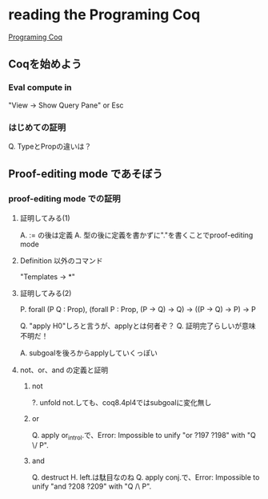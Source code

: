 
* reading the Programing Coq

  [[http://www.iij-ii.co.jp/lab/techdoc/coqt/][Programing Coq]]

** Coqを始めよう

   
*** Eval compute in

    "View -> Show Query Pane" or Esc

*** はじめての証明

    Q. TypeとPropの違いは？

** Proof-editing mode であそぼう

*** proof-editing mode での証明

**** 証明してみる(1)

     A. := の後は定義
     A. 型の後に定義を書かずに"."を書くことでproof-editing mode

**** Definition 以外のコマンド

     "Templates -> *"

**** 証明してみる(2)

     P. forall (P Q : Prop), (forall P : Prop, (P -> Q) -> Q) -> ((P -> Q) -> P) ->  P

     Q. "apply H0"しろと言うが、applyとは何者ぞ？
     Q. 証明完了らしいが意味不明だ！

     A. subgoalを後ろからapplyしていくっぽい

**** not、or、and の定義と証明
***** not
      
      ?. unfold not.しても、coq8.4pl4ではsubgoalに変化無し
      
***** or
      
      Q. apply or_introl.で、Error: Impossible to unify "or ?197 ?198" with "Q \/ P".

***** and

      Q. destruct H. left.は駄目なのね
      Q. apply conj.で、Error: Impossible to unify "and ?208 ?209" with "Q /\ P".


      
      

